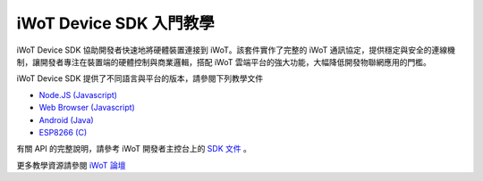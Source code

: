 iWoT Device SDK 入門教學
=======================================

iWoT Device SDK 協助開發者快速地將硬體裝置連接到 iWoT。該套件實作了完整的 iWoT 通訊協定，提供穩定與安全的連線機制，讓開發者專注在裝置端的硬體控制與商業邏輯，搭配 iWoT 雲端平台的強大功能，大幅降低開發物聯網應用的門檻。

iWoT Device SDK 提供了不同語言與平台的版本，請參閱下列教學文件

- `Node.JS (Javascript) <./nodejs_sdk>`_
- `Web Browser (Javascript) <./web_sdk>`_
- `Android (Java) <./android_sdk>`_
- `ESP8266 (C) <./esp8266_sdk>`_

有關 API 的完整說明，請參考 iWoT 開發者主控台上的 `SDK 文件 <https://rc2.iwot.io/#/web/sdks>`_
。

更多教學資源請參閱 `iWoT 論壇 <http://forum.iwot.io/>`_